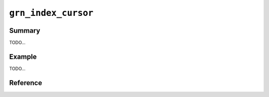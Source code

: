 .. -*- rst -*-

``grn_index_cursor``
====================

Summary
-------

TODO...

Example
-------

TODO...

Reference
---------

.. c:function:: grn_obj *grn_index_cursor_open(grn_ctx *ctx, grn_table_cursor *tc, grn_obj *index, grn_id rid_min, grn_id rid_max, int flags)
 
   :c:type:`grn_table_cursor` から取得できるそれぞれのレコードについて、 ``GRN_OBJ_COLUMN_INDEX`` 型のカラムの値を順番に取り出すためのカーソルを生成して返します。

   rid_min, rid_maxを指定して取得するレコードidの値を制限することができます。

   戻り値であるgrn_index_cursorは :c:func:`grn_obj_close()` を使って解放します。

   :param tc: 対象cursorを指定します。
   :param index: 対象インデックスカラムを指定します。
   :param rid_min: 出力するレコードidの下限を指定します。
   :param rid_max: 出力するレコードidの上限を指定します。
